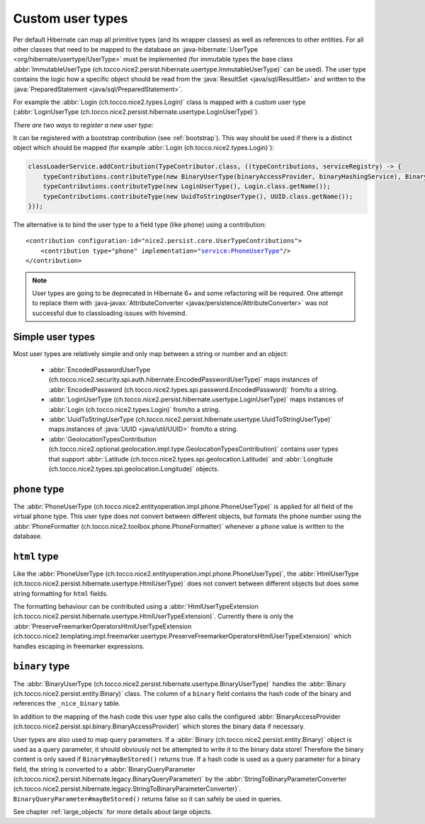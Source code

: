 .. _user-types:

Custom user types
=================

Per default Hibernate can map all primitive types (and its wrapper classes) as well as references to other entities.
For all other classes that need to be mapped to the database an :java-hibernate:`UserType <org/hibernate/usertype/UserType>`
must be implemented (for immutable types the base class :abbr:`ImmutableUserType (ch.tocco.nice2.persist.hibernate.usertype.ImmutableUserType)`
can be used). The user type contains the logic how a specific object should be read from the :java:`ResultSet <java/sql/ResultSet>`
and written to the :java:`PreparedStatement <java/sql/PreparedStatement>`.

For example the :abbr:`Login (ch.tocco.nice2.types.Login)` class is mapped with a custom user type (:abbr:`LoginUserType (ch.tocco.nice2.persist.hibernate.usertype.LoginUserType)`).

*There are two ways to register a new user type:*

It can be registered with a bootstrap contribution (see :ref:`bootstrap`). This way should be used if
there is a distinct object which should be mapped (for example :abbr:`Login (ch.tocco.nice2.types.Login)`):

.. code-block:: java

    classLoaderService.addContribution(TypeContributor.class, ((typeContributions, serviceRegistry) -> {
        typeContributions.contributeType(new BinaryUserType(binaryAccessProvider, binaryHashingService), Binary.class.getName());
        typeContributions.contributeType(new LoginUserType(), Login.class.getName());
        typeContributions.contributeType(new UuidToStringUserType(), UUID.class.getName());
    }));

The alternative is to bind the user type to a field type (like ``phone``) using a contribution:

.. parsed-literal::

    <contribution configuration-id="nice2.persist.core.UserTypeContributions">
        <contribution type="phone" implementation="service:PhoneUserType"/>
    </contribution>

.. note::

    User types are going to be deprecated in Hibernate 6+ and some refactoring will be required.
    One attempt to replace them with :java-javax:`AttributeConverter <javax/persistence/AttributeConverter>`
    was not successful due to classloading issues with hivemind.

Simple user types
-----------------

Most user types are relatively simple and only map between a string or number and an object:

    * :abbr:`EncodedPasswordUserType (ch.tocco.nice2.security.spi.auth.hibernate.EncodedPasswordUserType)` maps
      instances of :abbr:`EncodedPassword (ch.tocco.nice2.types.spi.password.EncodedPassword)` from/to a string.
    * :abbr:`LoginUserType (ch.tocco.nice2.persist.hibernate.usertype.LoginUserType)` maps
      instances of :abbr:`Login (ch.tocco.nice2.types.Login)` from/to a string.
    * :abbr:`UuidToStringUserType (ch.tocco.nice2.persist.hibernate.usertype.UuidToStringUserType)` maps
      instances of :java:`UUID <java/util/UUID>` from/to a string.
    * :abbr:`GeolocationTypesContribution (ch.tocco.nice2.optional.geolocation.impl.type.GeolocationTypesContribution)` contains
      user types that support :abbr:`Latitude (ch.tocco.nice2.types.spi.geolocation.Latitude)` and :abbr:`Longitude (ch.tocco.nice2.types.spi.geolocation.Longitude)` objects.

``phone`` type
--------------

The :abbr:`PhoneUserType (ch.tocco.nice2.entityoperation.impl.phone.PhoneUserType)` is applied for all field
of the virtual ``phone`` type.
This user type does not convert between different objects, but formats the phone number using the
:abbr:`PhoneFormatter (ch.tocco.nice2.toolbox.phone.PhoneFormatter)` whenever a ``phone`` value
is written to the database.

``html`` type
-------------

Like the :abbr:`PhoneUserType (ch.tocco.nice2.entityoperation.impl.phone.PhoneUserType)`, the
:abbr:`HtmlUserType (ch.tocco.nice2.persist.hibernate.usertype.HtmlUserType)` does not convert between different objects
but does some string formatting for ``html`` fields.

The formatting behaviour can be contributed using a :abbr:`HtmlUserTypeExtension (ch.tocco.nice2.persist.hibernate.usertype.HtmlUserTypeExtension)`.
Currently there is only the :abbr:`PreserveFreemarkerOperatorsHtmlUserTypeExtension (ch.tocco.nice2.templating.impl.freemarker.usertype.PreserveFreemarkerOperatorsHtmlUserTypeExtension)`
which handles escaping in freemarker expressions.

``binary`` type
---------------

The :abbr:`BinaryUserType (ch.tocco.nice2.persist.hibernate.usertype.BinaryUserType)` handles the :abbr:`Binary (ch.tocco.nice2.persist.entity.Binary)`
class. The column of a ``binary`` field contains the hash code of the binary and references the ``_nice_binary`` table.

In addition to the mapping of the hash code this user type also calls the configured :abbr:`BinaryAccessProvider (ch.tocco.nice2.persist.spi.binary.BinaryAccessProvider)`
which stores the binary data if necessary.

User types are also used to map query parameters. If a :abbr:`Binary (ch.tocco.nice2.persist.entity.Binary)` object is
used as a query parameter, it should obviously not be attempted to write it to the binary data store!
Therefore the binary content is only saved if ``Binary#mayBeStored()`` returns true.
If a hash code is used as a query parameter for a binary field, the string is converted to a :abbr:`BinaryQueryParameter (ch.tocco.nice2.persist.hibernate.legacy.BinaryQueryParameter)`
by the :abbr:`StringToBinaryParameterConverter (ch.tocco.nice2.persist.hibernate.legacy.StringToBinaryParameterConverter)`.
``BinaryQueryParameter#mayBeStored()`` returns false so it can safely be used in queries.

See chapter :ref:`large_objects` for more details about large objects.

